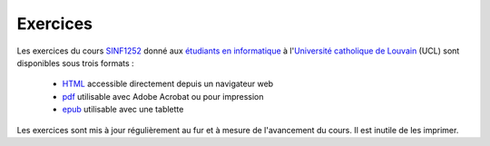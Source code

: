 .. -*- coding: utf-8 -*-
.. Copyright |copy| 2012-2014 by `Olivier Bonaventure <http://inl.info.ucl.ac.be/obo>`_, Christoph Paasch et Grégory Detal
.. Ce fichier est distribué sous une licence `creative commons <http://creativecommons.org/licenses/by-sa/3.0/>`_ 

Exercices
=========



Les exercices du cours `SINF1252 <http://www.uclouvain.be/cours-2015-LSINF1252.html>`_ donné aux `étudiants en informatique <http://www.uclouvain.be/info.html>`_ à l'`Université catholique de Louvain <http://www.uclouvain.be>`_ (UCL) sont disponibles sous trois formats :

 - `HTML <https://sites.uclouvain.be/SystInfo/notes/Exercices/html/index.html>`_ accessible directement depuis un navigateur web
 - `pdf <https://sites.uclouvain.be/SystInfo/distrib/SINF1252-Exercices.pdf>`_ utilisable avec Adobe Acrobat ou pour impression
 - `epub <https://sites.uclouvain.be/SystInfo/distrib/SINF1252-Exercices.epub>`_ utilisable avec une tablette 

Les exercices sont mis à jour régulièrement au fur et à mesure de l'avancement du cours. Il est inutile de les imprimer.
